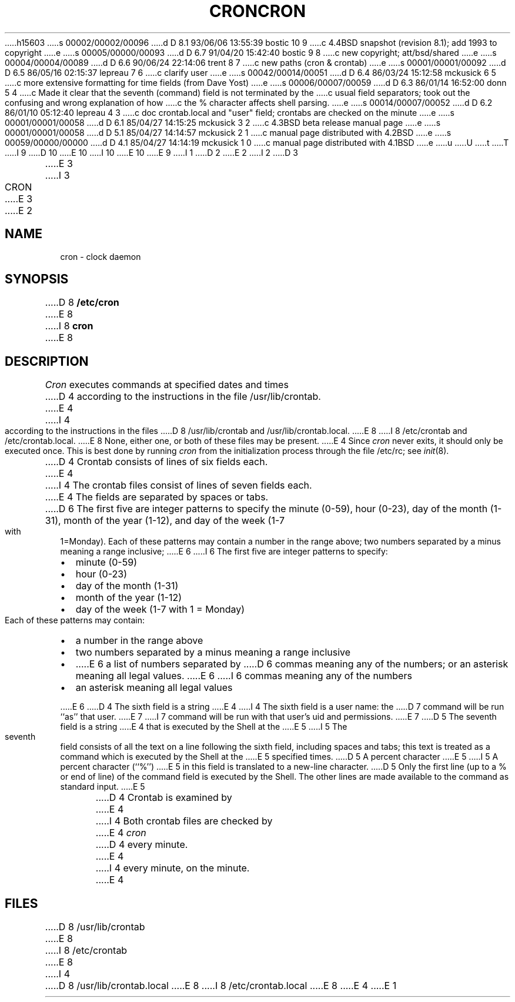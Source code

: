 h15603
s 00002/00002/00096
d D 8.1 93/06/06 13:55:39 bostic 10 9
c 4.4BSD snapshot (revision 8.1); add 1993 to copyright
e
s 00005/00000/00093
d D 6.7 91/04/20 15:42:40 bostic 9 8
c new copyright; att/bsd/shared
e
s 00004/00004/00089
d D 6.6 90/06/24 22:14:06 trent 8 7
c new paths (cron & crontab)
e
s 00001/00001/00092
d D 6.5 86/05/16 02:15:37 lepreau 7 6
c clarify user
e
s 00042/00014/00051
d D 6.4 86/03/24 15:12:58 mckusick 6 5
c more extensive formatting for time fields (from Dave Yost)
e
s 00006/00007/00059
d D 6.3 86/01/14 16:52:00 donn 5 4
c Made it clear that the seventh (command) field is not terminated by the
c usual field separators; took out the confusing and wrong explanation of how
c the % character affects shell parsing.
e
s 00014/00007/00052
d D 6.2 86/01/10 05:12:40 lepreau 4 3
c doc crontab.local and "user" field; crontabs are checked on the minute
e
s 00001/00001/00058
d D 6.1 85/04/27 14:15:25 mckusick 3 2
c 4.3BSD beta release manual page
e
s 00001/00001/00058
d D 5.1 85/04/27 14:14:57 mckusick 2 1
c manual page distributed with 4.2BSD
e
s 00059/00000/00000
d D 4.1 85/04/27 14:14:19 mckusick 1 0
c manual page distributed with 4.1BSD
e
u
U
t
T
I 9
D 10
.\" Copyright (c) 1986 The Regents of the University of California.
.\" All rights reserved.
E 10
I 10
.\" Copyright (c) 1986, 1993
.\"	The Regents of the University of California.  All rights reserved.
E 10
.\"
.\" %sccs.include.proprietary.roff%
.\"
E 9
I 1
.\"	%W% (Berkeley) %G%
.\"
D 2
.TH CRON 8 "4/1/81"
E 2
I 2
D 3
.TH CRON 8  "4 February 1983"
E 3
I 3
.TH CRON 8 "%Q%"
E 3
E 2
.AT 3
.SH NAME
cron \- clock daemon
.SH SYNOPSIS
D 8
.B /etc/cron
E 8
I 8
.B cron
E 8
.SH DESCRIPTION
.I Cron
executes commands at specified dates and times
D 4
according to the instructions in the file
/usr/lib/crontab.
E 4
I 4
according to the instructions in the files
D 8
/usr/lib/crontab and /usr/lib/crontab.local.
E 8
I 8
/etc/crontab and /etc/crontab.local.
E 8
None, either one, or both of these files may be present.
E 4
Since
.I cron
never exits,
it should only be executed once.
This is best done by running
.I cron
from the initialization
process through the file
/etc/rc;
see
.IR init (8).
.PP
D 4
Crontab
consists of lines of six fields each.
E 4
I 4
The
crontab files
consist of lines of seven fields each.
E 4
The fields are separated by spaces or tabs.
D 6
The first five are integer patterns to
specify the
minute (0-59),
hour (0-23),
day of the month (1-31),
month of the year (1-12),
and day of the week (1-7 with 1=Monday).
Each of these patterns may
contain a number in the range above;
two numbers separated by
a minus
meaning a range inclusive;
E 6
I 6
The first five are integer patterns to specify:
.in +2m
.TP 2m
\(bu
minute (0-59)
.nr .0 \n()Pu
.nr )P 0
.TP 2m
\(bu
hour (0-23)
.TP 2m
\(bu
day of the month (1-31)
.TP 2m
\(bu
month of the year (1-12)
.TP 2m
\(bu
day of the week (1-7 with 1 = Monday)
.nr )P \n(.0u
.in -2m
.LP
Each of these patterns may contain:
.in +2m
.TP 2m
\(bu
a number in the range above
.nr .0 \n()Pu
.nr )P 0
.TP 2m
\(bu
two numbers separated by a minus
meaning a range inclusive
.TP 2m
\(bu
E 6
a list of numbers separated by
D 6
commas meaning any of the numbers;
or an asterisk meaning all legal values.
E 6
I 6
commas meaning any of the numbers
.TP 2m
\(bu
an asterisk meaning all legal values
.nr )P \n(.0u
.in -2m
.LP
E 6
D 4
The sixth field is a string
E 4
I 4
The sixth field is a user name: the
D 7
command will be run ``as'' that user.
E 7
I 7
command will be run with that user's uid and permissions.
E 7
D 5
The seventh field is a string
E 4
that is executed by the Shell at the
E 5
I 5
The seventh field consists of all the text
on a line following the sixth field,
including spaces and tabs;
this text is treated as a command
which is executed by the Shell at the
E 5
specified times.
D 5
A percent character
E 5
I 5
A percent character (``%'')
E 5
in this field is translated to a new-line
character.
D 5
Only the first line (up to a % or end of line)
of the command field is executed by the Shell.
The other lines are made available to the
command as standard input.
E 5
.PP
D 4
Crontab is examined by
E 4
I 4
Both
crontab files are checked by
E 4
.I cron
D 4
every minute.
E 4
I 4
every minute, on the minute.
E 4
.SH FILES
D 8
/usr/lib/crontab
E 8
I 8
/etc/crontab
E 8
I 4
.br
D 8
/usr/lib/crontab.local
E 8
I 8
/etc/crontab.local
E 8
E 4
E 1
